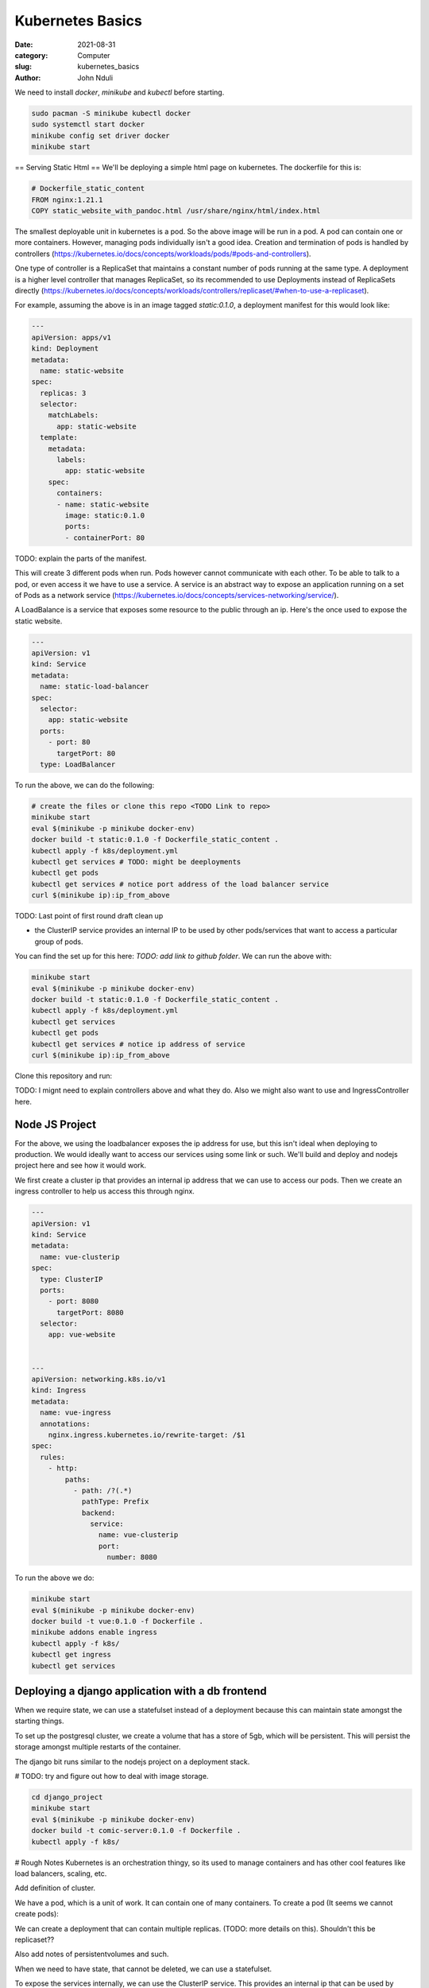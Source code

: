#################
Kubernetes Basics
#################

:date: 2021-08-31
:category: Computer
:slug: kubernetes_basics
:author: John Nduli


We need to install `docker`, `minikube` and `kubectl` before starting.

.. code-block:: bash

    sudo pacman -S minikube kubectl docker
    sudo systemctl start docker
    minikube config set driver docker
    minikube start


== Serving Static Html ==
We'll be deploying a simple html page on kubernetes. The dockerfile for
this is:

.. code-block:: Dockerfile

    # Dockerfile_static_content
    FROM nginx:1.21.1
    COPY static_website_with_pandoc.html /usr/share/nginx/html/index.html

The smallest deployable unit in kubernetes is a pod. So the above image
will be run in a pod. A pod can contain one or more containers. However,
managing pods individually isn't a good idea. Creation and termination
of pods is handled by controllers
(https://kubernetes.io/docs/concepts/workloads/pods/#pods-and-controllers).

One type of controller is a ReplicaSet that maintains a constant number
of pods running at the same type. A deployment is a higher level
controller that manages ReplicaSet, so its recommended to use
Deployments instead of ReplicaSets directly
(https://kubernetes.io/docs/concepts/workloads/controllers/replicaset/#when-to-use-a-replicaset).

For example, assuming the above is in an image tagged `static:0.1.0`, a
deployment manifest for this would look like:

.. code-block:: yaml

    ---
    apiVersion: apps/v1
    kind: Deployment
    metadata:
      name: static-website
    spec:
      replicas: 3
      selector:
        matchLabels:
          app: static-website
      template:
        metadata:
          labels:
            app: static-website
        spec:
          containers:
          - name: static-website
            image: static:0.1.0
            ports:
            - containerPort: 80

TODO: explain the parts of the manifest.

This will create 3 different pods when run. Pods however cannot
communicate with each other. To be able to talk to a pod, or even access
it we have to use a service. A service is an abstract way to expose an
application running on a set of Pods as a network service
(https://kubernetes.io/docs/concepts/services-networking/service/).

A LoadBalance is a service that exposes some resource to the public
through an ip. Here's the once used to expose the static website.


.. code-block:: yaml

    ---
    apiVersion: v1
    kind: Service
    metadata:
      name: static-load-balancer
    spec:
      selector:
        app: static-website
      ports:
        - port: 80
          targetPort: 80
      type: LoadBalancer


To run the above, we can do the following:


.. code-block:: bash

    # create the files or clone this repo <TODO Link to repo>
    minikube start
    eval $(minikube -p minikube docker-env)
    docker build -t static:0.1.0 -f Dockerfile_static_content .
    kubectl apply -f k8s/deployment.yml
    kubectl get services # TODO: might be deeployments
    kubectl get pods
    kubectl get services # notice port address of the load balancer service
    curl $(minikube ip):ip_from_above


TODO: Last point of first round draft clean up



- the ClusterIP service provides an internal IP to be used by other
  pods/services that want to access a particular group of pods.




  


You can find the set up for this here: `TODO: add link to github
folder`. We can run the above with:

.. code-block:: bash

    minikube start
    eval $(minikube -p minikube docker-env)
    docker build -t static:0.1.0 -f Dockerfile_static_content .
    kubectl apply -f k8s/deployment.yml
    kubectl get services
    kubectl get pods
    kubectl get services # notice ip address of service
    curl $(minikube ip):ip_from_above






Clone this repository and run:



TODO: I mignt need to explain controllers above and what they do.
Also we might also want to use and IngressController here.


Node JS Project
---------------
For the above, we using the loadbalancer exposes the ip address for use,
but this isn't ideal when deploying to production. We would ideally want
to access our services using some link or such. We'll build and deploy
and nodejs project here and see how it would work.

We first create a cluster ip that provides an internal ip address that
we can use to access our pods. Then we create an ingress controller to
help us access this through nginx.

.. code-block:: yaml

    ---
    apiVersion: v1
    kind: Service
    metadata:
      name: vue-clusterip
    spec:
      type: ClusterIP
      ports:
        - port: 8080
          targetPort: 8080
      selector:
        app: vue-website


    ---
    apiVersion: networking.k8s.io/v1
    kind: Ingress
    metadata:
      name: vue-ingress
      annotations:
        nginx.ingress.kubernetes.io/rewrite-target: /$1
    spec:
      rules:
        - http:
            paths:
              - path: /?(.*)
                pathType: Prefix
                backend:
                  service:
                    name: vue-clusterip
                    port:
                      number: 8080


To run the above we do:

.. code-block:: yaml

    minikube start
    eval $(minikube -p minikube docker-env)
    docker build -t vue:0.1.0 -f Dockerfile .
    minikube addons enable ingress
    kubectl apply -f k8s/
    kubectl get ingress
    kubectl get services


Deploying a django application with a db frontend
-------------------------------------------------
When we require state, we can use a statefulset instead of a deployment
because this can maintain state amongst the starting things.

To set up the postgresql cluster, we create a volume that has a store of
5gb, which will be persistent. This will persist the storage amongst
multiple restarts of the container.

The django bit runs similar to the nodejs project on a deployment stack.

# TODO: try and figure out how to deal with image storage.

.. code-block:: bash

    cd django_project
    minikube start
    eval $(minikube -p minikube docker-env)
    docker build -t comic-server:0.1.0 -f Dockerfile .
    kubectl apply -f k8s/




# Rough Notes
Kubernetes is an orchestration thingy, so its used to manage containers
and has other cool features like load balancers, scaling, etc.

Add definition of cluster.

We have a pod, which is a unit of work. It can contain one of many
containers. To create a pod (It seems we cannot create pods):

We can create a deployment that can contain multiple replicas. (TODO:
more details on this). Shouldn't this be replicaset??

Also add notes of persistentvolumes and such.

When we need to have state, that cannot be deleted, we can use a
statefulset. 

To expose the services internally, we can use the ClusterIP service.
This provides an internal ip that can be used by various processes.
(TODO: add example)

To expose externally, we can use an ingress controller or a load
balancer. An example of an ingress controller provides a nginx front end
that can be used to route http traffic into the cluster. A load balancer
exposes ports to the public at some ip address. This can be used to
access any type of traffic, be it http, tcp, https.

To store secrets, we can create a secrets config and apply it. This
creates a secretes service that we can use to get environment variables
from.

TODO:

- create docker image of staafu, and use to explain
  deployment/replicaset
- create docker image of the comic project, and use this to explain
  stateful sets and linking them up to the database with environment
  variable and secrets.
